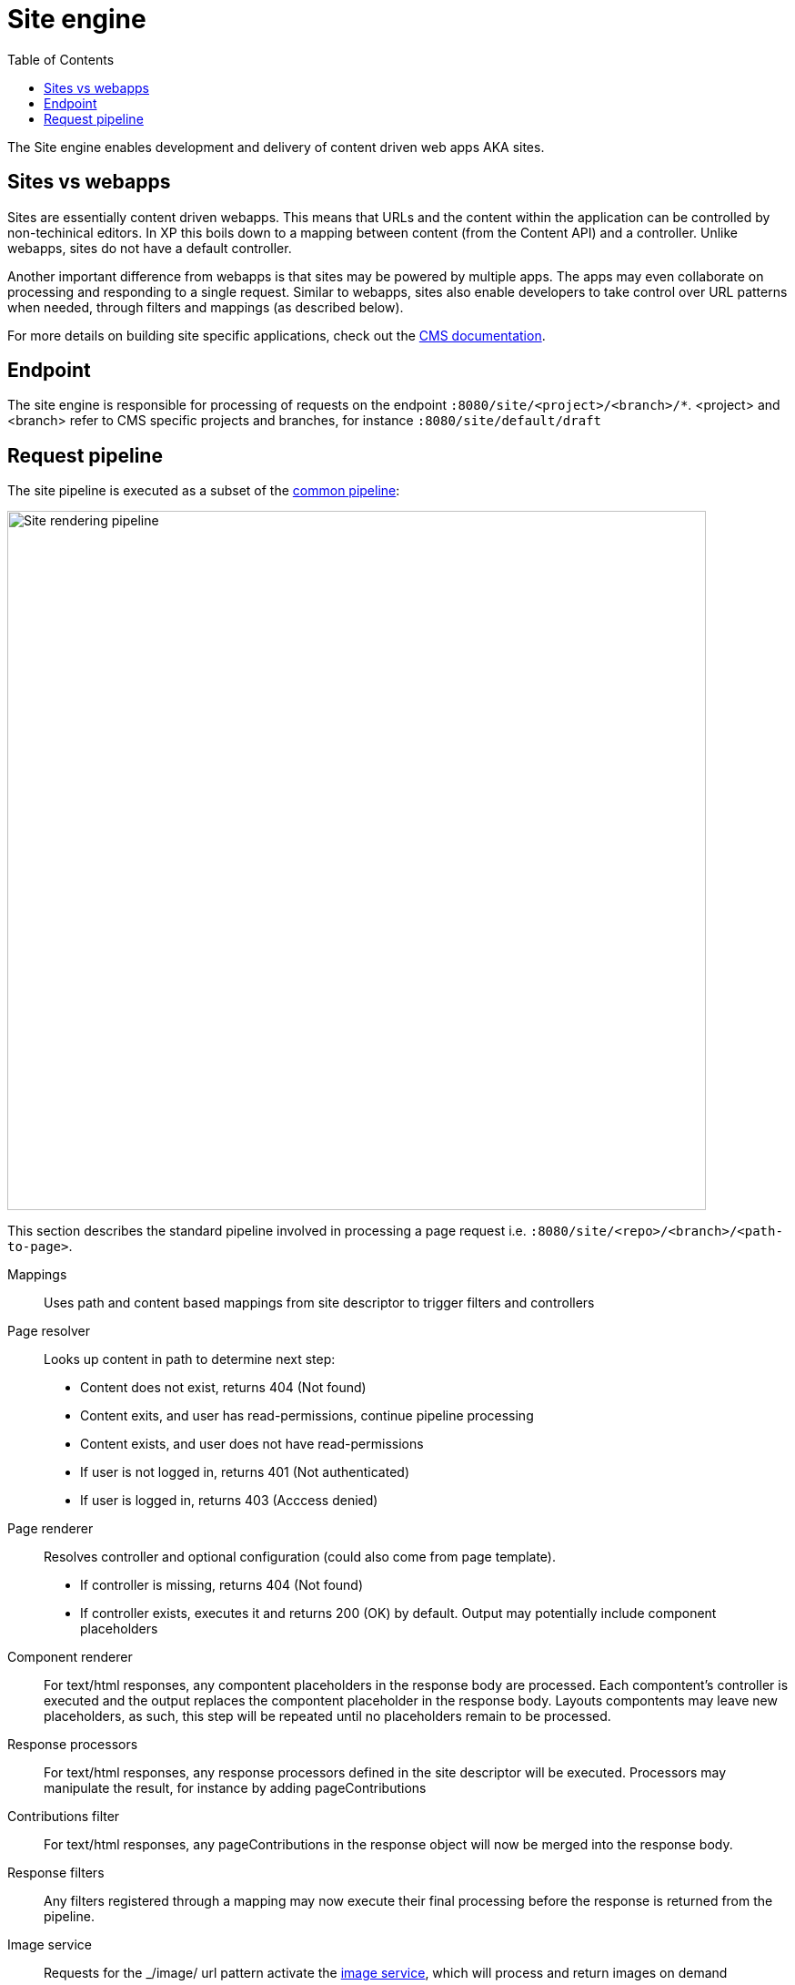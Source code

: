 = Site engine
:toc: right
:imagesdir: media

The Site engine enables development and delivery of content driven web apps AKA sites. 

== Sites vs webapps

Sites are essentially content driven webapps.
This means that URLs and the content within the application can be controlled by non-techinical editors.
In XP this boils down to a mapping between content (from the Content API) and a controller.
Unlike webapps, sites do not have a default controller. 

Another important difference from webapps is that sites may be powered by multiple apps.
The apps may even collaborate on processing and responding to a single request.
Similar to webapps, sites also enable developers to take control over URL patterns when needed, through filters and mappings (as described below).

For more details on building site specific applications, check out the <<../../cms#, CMS documentation>>.

== Endpoint

The site engine is responsible for processing of requests on the endpoint `:8080/site/<project>/<branch>/*`. 
<project> and <branch> refer to CMS specific projects and branches, for instance `:8080/site/default/draft`

== Request pipeline

The site pipeline is executed as a subset of the <<../engines#common_request_pipeline,common pipeline>>:

image::site-pipeline.svg[Site rendering pipeline, 768px]

This section describes the standard pipeline involved in processing a page request i.e. `:8080/site/<repo>/<branch>/<path-to-page>`.

Mappings:: Uses path and content based mappings from site descriptor to trigger filters and controllers

Page resolver:: Looks up content in path to determine next step:
+
* Content does not exist, returns 404 (Not found)
* Content exits, and user has read-permissions, continue pipeline processing
* Content exists, and user does not have read-permissions
    * If user is not logged in, returns 401 (Not authenticated)
    * If user is logged in, returns 403 (Acccess denied)

Page renderer:: Resolves controller and optional configuration (could also come from page template). 
+
* If controller is missing, returns 404 (Not found)
* If controller exists, executes it and returns 200 (OK) by default. Output may potentially include component placeholders

Component renderer:: For text/html responses, any compontent placeholders in the response body are processed. Each compontent's controller is executed and the output replaces the compontent placeholder in the response body. Layouts compontents may leave new placeholders, as such, this step will be repeated until no placeholders remain to be processed.

Response processors:: For text/html responses, any response processors defined in the site descriptor will be executed. Processors may manipulate the result, for instance by adding pageContributions

Contributions filter::  For text/html responses, any pageContributions in the response object will now be merged into the response body.

Response filters:: Any filters registered through a mapping may now execute their final processing before the response is returned from the pipeline.

Image service:: Requests for the _/image/ url pattern activate the <<site-engine/image-service#,image service>>, which will process and return images on demand

Component service:: Requests for the _/compontent/ url pattern trigger direct access to the <<site-engine/component-service#,component service>>. Enabling direct HTTP request processing on a single compontent. This is effectively a subset of the site engine itself.
